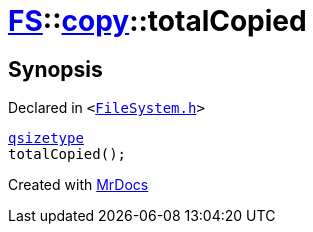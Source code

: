 [#FS-copy-totalCopied]
= xref:FS.adoc[FS]::xref:FS/copy.adoc[copy]::totalCopied
:relfileprefix: ../../
:mrdocs:


== Synopsis

Declared in `&lt;https://github.com/PrismLauncher/PrismLauncher/blob/develop/launcher/FileSystem.h#L136[FileSystem&period;h]&gt;`

[source,cpp,subs="verbatim,replacements,macros,-callouts"]
----
xref:qsizetype.adoc[qsizetype]
totalCopied();
----



[.small]#Created with https://www.mrdocs.com[MrDocs]#
